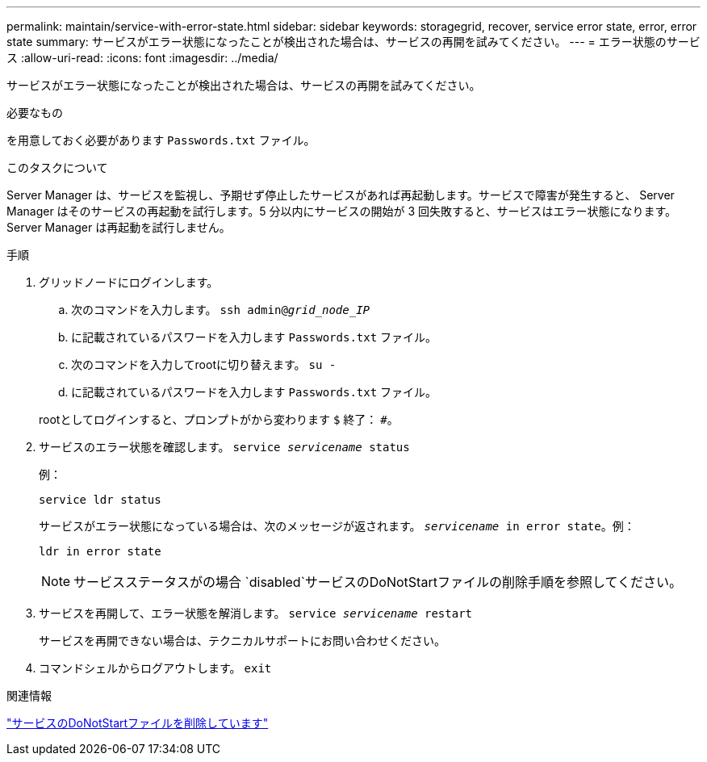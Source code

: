 ---
permalink: maintain/service-with-error-state.html 
sidebar: sidebar 
keywords: storagegrid, recover, service error state, error, error state 
summary: サービスがエラー状態になったことが検出された場合は、サービスの再開を試みてください。 
---
= エラー状態のサービス
:allow-uri-read: 
:icons: font
:imagesdir: ../media/


[role="lead"]
サービスがエラー状態になったことが検出された場合は、サービスの再開を試みてください。

.必要なもの
を用意しておく必要があります `Passwords.txt` ファイル。

.このタスクについて
Server Manager は、サービスを監視し、予期せず停止したサービスがあれば再起動します。サービスで障害が発生すると、 Server Manager はそのサービスの再起動を試行します。5 分以内にサービスの開始が 3 回失敗すると、サービスはエラー状態になります。Server Manager は再起動を試行しません。

.手順
. グリッドノードにログインします。
+
.. 次のコマンドを入力します。 `ssh admin@_grid_node_IP_`
.. に記載されているパスワードを入力します `Passwords.txt` ファイル。
.. 次のコマンドを入力してrootに切り替えます。 `su -`
.. に記載されているパスワードを入力します `Passwords.txt` ファイル。


+
rootとしてログインすると、プロンプトがから変わります `$` 終了： `#`。

. サービスのエラー状態を確認します。 `service _servicename_ status`
+
例：

+
[listing]
----
service ldr status
----
+
サービスがエラー状態になっている場合は、次のメッセージが返されます。 `_servicename_ in error state`。例：

+
[listing]
----
ldr in error state
----
+

NOTE: サービスステータスがの場合 `disabled`サービスのDoNotStartファイルの削除手順を参照してください。

. サービスを再開して、エラー状態を解消します。 `service _servicename_ restart`
+
サービスを再開できない場合は、テクニカルサポートにお問い合わせください。

. コマンドシェルからログアウトします。 `exit`


.関連情報
link:removing-donotstart-file-for-service.html["サービスのDoNotStartファイルを削除しています"]

